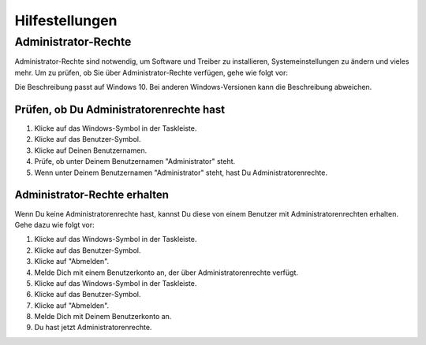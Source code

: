 Hilfestellungen
###############

.. _sec-admin-rights:

Administrator-Rechte
********************

Administrator-Rechte sind notwendig, um Software und Treiber zu installieren, Systemeinstellungen zu
ändern und vieles mehr. Um zu prüfen, ob Sie über Administrator-Rechte verfügen, gehe wie folgt vor:

Die Beschreibung passt auf Windows 10. Bei anderen Windows-Versionen kann die Beschreibung abweichen.

Prüfen, ob Du Administratorenrechte hast
========================================

1. Klicke auf das Windows-Symbol in der Taskleiste.
2. Klicke auf das Benutzer-Symbol.
3. Klicke auf Deinen Benutzernamen.
4. Prüfe, ob unter Deinem Benutzernamen "Administrator" steht.
5. Wenn unter Deinem Benutzernamen "Administrator" steht, hast Du Administratorenrechte.


Administrator-Rechte erhalten
=============================

Wenn Du keine Administratorenrechte hast, kannst Du diese von einem Benutzer mit
Administratorenrechten erhalten. Gehe dazu wie folgt vor:

1. Klicke auf das Windows-Symbol in der Taskleiste.
2. Klicke auf das Benutzer-Symbol.
3. Klicke auf "Abmelden".
4. Melde Dich mit einem Benutzerkonto an, der über Administratorenrechte verfügt.
5. Klicke auf das Windows-Symbol in der Taskleiste.
6. Klicke auf das Benutzer-Symbol.
7. Klicke auf "Abmelden".
8. Melde Dich mit Deinem Benutzerkonto an.
9. Du hast jetzt Administratorenrechte.

